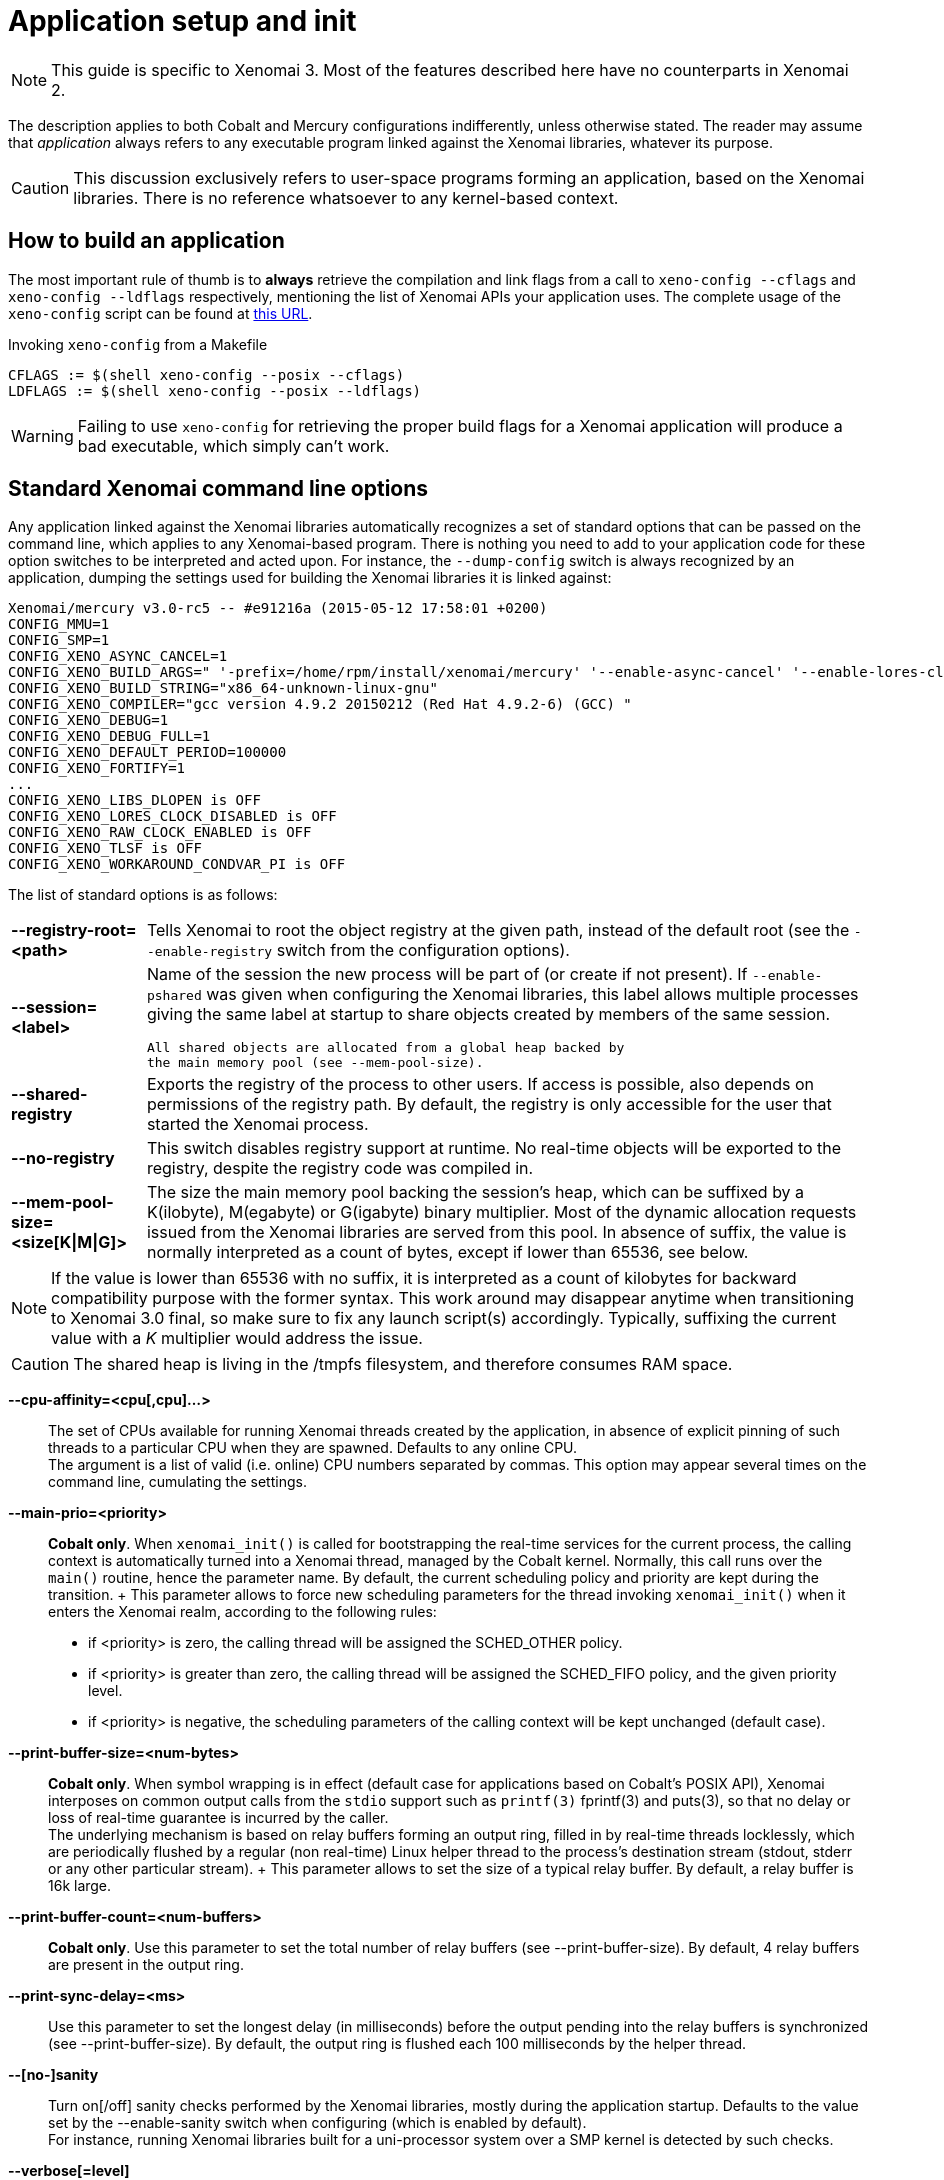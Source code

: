 Application setup and init
==========================

:author:	Philippe Gerum
:email:	 	rpm@xenomai.org
:categories:	Application
:tags:		init, main-routine, C++

NOTE: This guide is specific to Xenomai 3. Most of the features
described here have no counterparts in Xenomai 2.

The description applies to both Cobalt and Mercury configurations
indifferently, unless otherwise stated. The reader may assume that
_application_ always refers to any executable program linked against
the Xenomai libraries, whatever its purpose.

[CAUTION]
This discussion exclusively refers to user-space programs forming an
application, based on the Xenomai libraries. There is no reference
whatsoever to any kernel-based context.

== How to build an application

The most important rule of thumb is to *always* retrieve the
compilation and link flags from a call to +xeno-config --cflags+ and
+xeno-config --ldflags+ respectively, mentioning the list of Xenomai
APIs your application uses. The complete usage of the +xeno-config+
script can be found at
http://www.xenomai.org/documentation/xenomai-3/html/man1/xeno-config/index.html[this
URL].

.Invoking +xeno-config+ from a Makefile
----------------------------------------------------
CFLAGS := $(shell xeno-config --posix --cflags)
LDFLAGS := $(shell xeno-config --posix --ldflags)
----------------------------------------------------

WARNING: Failing to use +xeno-config+ for retrieving the proper build
flags for a Xenomai application will produce a bad executable, which
simply can't work.

[[standard-app-options]]
== Standard Xenomai command line options

Any application linked against the Xenomai libraries automatically
recognizes a set of standard options that can be passed on the command
line, which applies to any Xenomai-based program. There is nothing you
need to add to your application code for these option switches to be
interpreted and acted upon. For instance, the +--dump-config+ switch
is always recognized by an application, dumping the settings used for
building the Xenomai libraries it is linked against:

-----------------------------------------------
Xenomai/mercury v3.0-rc5 -- #e91216a (2015-05-12 17:58:01 +0200)
CONFIG_MMU=1
CONFIG_SMP=1
CONFIG_XENO_ASYNC_CANCEL=1
CONFIG_XENO_BUILD_ARGS=" '-prefix=/home/rpm/install/xenomai/mercury' '--enable-async-cancel' '--enable-lores-clock' '--enable-debug=full' '--enable-smp' '--enable-tls' '--with-core=mercury' '--enable-registry' '--enable-pshared' '--enable-maintainer-mode'"
CONFIG_XENO_BUILD_STRING="x86_64-unknown-linux-gnu"
CONFIG_XENO_COMPILER="gcc version 4.9.2 20150212 (Red Hat 4.9.2-6) (GCC) "
CONFIG_XENO_DEBUG=1
CONFIG_XENO_DEBUG_FULL=1
CONFIG_XENO_DEFAULT_PERIOD=100000
CONFIG_XENO_FORTIFY=1
...
CONFIG_XENO_LIBS_DLOPEN is OFF
CONFIG_XENO_LORES_CLOCK_DISABLED is OFF
CONFIG_XENO_RAW_CLOCK_ENABLED is OFF
CONFIG_XENO_TLSF is OFF
CONFIG_XENO_WORKAROUND_CONDVAR_PI is OFF
-----------------------------------------------

The list of standard options is as follows:

[horizontal]
*--registry-root=<path>*::

	Tells Xenomai to root the object registry at the given path,
	instead of the default root (see the +--enable-registry+
	switch from the configuration options).

*--session=<label>*::

	Name of the session the new process will be part of (or create
	if not present). If +--enable-pshared+ was given when
	configuring the Xenomai libraries, this label allows multiple
	processes giving the same label at startup to share objects
	created by members of the same session.

	All shared objects are allocated from a global heap backed by
	the main memory pool (see --mem-pool-size).

*--shared-registry*::

	Exports the registry of the process to other users. If access
	is possible, also depends on permissions of the registry path.
	By default, the registry is only accessible for the user that
	started the Xenomai process.

*--no-registry*::

	This switch disables registry support at runtime. No real-time
	objects will be exported to the registry, despite the registry
	code was compiled in.

*--mem-pool-size=<size[K|M|G]>*::

	The size the main memory pool backing the session's heap,
	which can be suffixed by a K(ilobyte), M(egabyte) or
	G(igabyte) binary multiplier.  Most of the dynamic allocation
	requests issued from the Xenomai libraries are served from
	this pool.  In absence of suffix, the value is normally
	interpreted as a count of bytes, except if lower than 65536,
	see below.
[NOTE]
	If the value is lower than 65536 with no suffix, it is
	interpreted as a count of kilobytes for backward compatibility
	purpose with the former syntax. This work around may disappear
	anytime when transitioning to Xenomai 3.0 final, so make sure
	to fix any launch script(s) accordingly. Typically, suffixing
	the current value with a 'K' multiplier would address the issue.
[CAUTION]
	The shared heap is living in the /tmpfs filesystem,
	and therefore consumes RAM space.

*--cpu-affinity=<cpu[,cpu]...>*::

	The set of CPUs available for running Xenomai threads created
	by the application, in absence of explicit pinning of such
	threads to a particular CPU when they are spawned. Defaults to
	any online CPU. +
	The argument is a list of valid (i.e. online) CPU numbers
	separated by commas. This option may appear several times on
	the command line, cumulating the settings.

*--main-prio=<priority>*::

	*Cobalt only*. When +xenomai_init()+ is called for
	bootstrapping the real-time services for the current process,
	the calling context is automatically turned into a Xenomai
	thread, managed by the Cobalt kernel. Normally, this call runs
	over the +main()+ routine, hence the parameter name. By
	default, the current scheduling policy and priority are kept
	during the transition. + This parameter allows to force new
	scheduling parameters for the thread invoking +xenomai_init()+
	when it enters the Xenomai realm, according to the following
	rules: +
	- if <priority> is zero, the calling thread will be assigned
          the SCHED_OTHER policy. +
	- if <priority> is greater than zero, the calling thread will
	  be assigned the SCHED_FIFO policy, and the given priority
	  level. +
	- if <priority> is negative, the scheduling parameters of the
          calling context will be kept unchanged (default case).
	
*--print-buffer-size=<num-bytes>*::

	*Cobalt only*. When symbol wrapping is in effect (default case
	for applications based on Cobalt's POSIX API), Xenomai
	interposes on common output calls from the +stdio+ support
	such as +printf(3)+ fprintf(3) and puts(3), so that no delay
	or loss of real-time guarantee is incurred by the caller. +
	The underlying mechanism is based on relay buffers forming an
	output ring, filled in by real-time threads locklessly, which
	are periodically flushed by a regular (non real-time) Linux
	helper thread to the process's destination stream (stdout,
	stderr or any other particular stream).  + This parameter
	allows to set the size of a typical relay buffer. By default,
	a relay buffer is 16k large.

*--print-buffer-count=<num-buffers>*::

	*Cobalt only*. Use this parameter to set the total number of
	relay buffers (see --print-buffer-size). By default, 4 relay
	buffers are present in the output ring.

*--print-sync-delay=<ms>*::

	Use this parameter to set the longest delay (in milliseconds)
	before the output pending into the relay buffers is
	synchronized (see --print-buffer-size). By default, the output
	ring is flushed each 100 milliseconds by the helper thread.

*--[no-]sanity*::

	Turn on[/off] sanity checks performed by the Xenomai
	libraries, mostly during the application startup. Defaults to
	the value set by the --enable-sanity switch when configuring
	(which is enabled by default). +
	For instance, running Xenomai libraries built for a
	uni-processor system over a SMP kernel is detected by such
	checks.

*--verbose[=level]*::

	Set verbosity to the desired level, or 1 if unspecified. The
	level argument may be interpreted differently depending on the
	application, however --verbose=0 must mean fully quiet. The
	interpretation of higher levels is
	application-specific. Defaults to 1.

*--silent*::
*--quiet*::

	Same as --verbose=0.

*--trace[=level]*::

	Set tracing to the desired level, or 1 if unspecified. The
	level argument may be interpreted differently depending on the
	application, however --trace=0 must disable tracing.  Level 1
	allows tracing the Xenomai library bootstrap code. The
	interpretation of higher levels is
	application-specific. Defaults to 0.

*--version*::

	Get the application and Xenomai version stamps. The program
	immediately exits with a success code afterwards.

*--dump-config*::

	Dump the settings used for building the Xenomai libraries the
	application is linked against.

*--no-mlock*::

	*Mercury only*. This switch disables the implicit +mlock()+
	call at init, normally used for locking the calling process's
	virtual address space into RAM, in order to avoid the extra
	latency induced by virtual memory paging.

	This option does not apply to the Cobalt core, which requires
	memory locking from all clients unconditionally.

*--help*::

	Display the help strings.

== Configuration and runtime tunables

Tunables are variables used as configuration values while setting up
the system (e.g. size of the main memory heap), or controlling its
runtime behavior (e.g. verbosity level).

Some of those tunables may be updated by the application's early code
until the system starts initializing the core data structures and
bringing up the services, then become read-only from that point. These
are called the configuration tunables.

Other tunables may be changed freely at any point in time during the
application process lifetime. These are called the runtime tunables.

=== Accessing the tunables

There is a simple API for reading and updating the current value of
any tunable, composed of the +{get/set}_config_tunable(name)+ and
+{get/set}_runtime_tunable(name)+ C macros.

When +--enable-assert+ is in effect for the Xenomai libraries,
+set_config_tunable()+ enforces read-only access after the
configuration tuning phase, by raising an exception on attempt to
change such tunable after that point.

Each tunable has an arbitrary name, which does not necessarily
reflects the name of the variable actually storing its value. For
instance, one could define tunable +foo+ eventually handling the +int
bar+ C variable under the hood, or even a set of related variables.

Typically, updating and reading back the +verbose_level+ tunable - which
holds the current verbosity level of an application - would look like
this:
-----------------------------------------------------------
#include <stdio.h>
#include <xenomai/tunables.h>

set_runtime_tunable(verbosity_level, 1);
printf("verbosity_level=%d\n", get_runtime_tunable(verbosity_level));
-----------------------------------------------------------

NOTE: When a configuration tunable is paired with a command line
option updating the same variable(s), the command line has precedence
over the +set_config_tunable()+ call.

=== Xenomai's built-in tunables

The Xenomai libraries define two sets of built-in tunables.

.Configuration tunables
[options="header",grid="cols",frame="topbot",cols="m,2*d"]
|================================================================================
^|NAME              ^|DESCRIPTION                    ^|DEFAULT
 |cpu_affinity       | same as --cpu-affinity option  | any online CPU
 |no_mlock           | same as --no-mlock option      | off
 |no_sanity          | same as --no-sanity option     | !CONFIG_XENO_SANITY
 |no_registry        | same as --no-registry option   | off (i.e. enabled)
 |mem_pool_size      | same as --mem-pool-size option | 1Mb
 |session_label      | same as --session option       | none (i.e. anonymous)
 |registry_root      | same as --registry-root option   | CONFIG_XENO_REGISTRY_ROOT
 |shared_registry    | same as --shared-registry option | off (i.e. private)
|===============================================================================

.Runtime tunables
[options="header",grid="cols",frame="topbot",cols="m,2*d"]
|============================================================================
^|NAME              ^|DESCRIPTION                    ^|DEFAULT
|verbosity_level    | same as --verbose option       | 1
|trace_level        | same as --trace option         | 0
|============================================================================

=== Defining your own tunables

You can add your own tunables using the
+define_{config/runtime}_tunable(name)+ and
read_{config/runtime}_tunable(name) C macros.

The +define_tunable+ syntax provides the helper code for updating the
C value(s) matching the tunable +name+. Conversely, the +read_tunable+
syntax provides the helper code for returning the C value(s) matching
the tunable +name+.

The application code should use +{get/set}_config_tunable(name)+ or
+{get/set}_runtime_tunable(name)+ for accessing the new tunable,
depending on its scope.

.Defining and using a simple tunable
------------------------------------------------------

/* Out of line definition. */

code.c:

int foo_runtime_variable;

define_runtime_tunable(foo, int, val)
{
	/*
	 * The code to update the internal variable upon a call to
	 * set_runtime_tunable(foo).
	 */
	foo_runtime_variable = val;
}

read_runtime_tunable(foo, int)
{
	/*
	 * The code to return the current tunable value upon a
	 * call to get_runtime_tunable(foo).
	 */
	return foo_runtime_variable;
}

header.h:

/* Declaration of the manipulation helpers */

define_runtime_tunable(foo, int, val);
read_runtime_tunable(foo, int);

/* Conversely, we could be using an inline definition */

header.h:

extern int foo_runtime_variable;

static inline define_runtime_tunable(foo, int, val)
{
	foo_runtime_variable = val;
}

static inline read_runtime_tunable(foo, int)
{
	return foo_runtime_variable;
}

/* Accessing the new tunable, inverting the value. */

int setting = get_runtime_tunable(foo);
set_runtime_tunable(foo, !setting);
-----------------------------------------------------

[[changing-default-tunable-value]]
=== Overriding factory default values of tunables

It may be convenient to provide your own factory default values for
some configuration tunables, before they are considered for
initializing the application.

For this early tuning to happen, you need to interpose your own
handler in the chain of tuning handlers the Xenomai bootstrap code
runs before starting the actual initialization process. This can be
done with a Xenomai setup descriptor as follows:

------------------------------------------------------
#include <xenomai/init.h>
#include <xenomai/tunables.h>

static int foo_tune(void)
{
	/*
	 * We need more than 1MB which is Xenomai's default, make
	 * it 16MB before the Xenomai core starts initializing
	 * the whole thing. --mem-pool-size=<size> may override
	 * this value.
	 */
	set_config_tunable(mem_pool_size, 16MB);

	/*
	 * Also turn verbosity off by default. --verbose=<level> on the
	 * command line may switch this to verbose mode.
	 */
	 set_runtime_tunable(verbosity_level, 0);

	 return 0; /* Success, otherwise -errno */
}

/*
 * CAUTION: we assume that all omitted handlers are zeroed
 * due to the static storage class. Make sure to initialize them
 * explicitly to NULL if the descriptor belongs to the .data
 * section instead.
 */
static struct setup_descriptor foo_setup = {
	.name = "foo",
	.tune = foo_tune,
};

/* Register the setup descriptor. */
user_setup_call(foo_setup);

------------------------------------------------------

== Application entry (C/C++)

From the user code standpoint, every application starts in the
+main()+ routine as usual.

Some link flags used for building the application have an influence on
its initialization sequence; such flags are retrieved by a call to
+xeno-config --ldflags+, passing along the list of Xenomai APIs the
application depends on (e.g. +xeno-config --posix --alchemy --ldflags+).

The Xenomai libraries can take care of such sequence for bootstrapping
their services appropriately (i.e. _automatic bootstrap_), or leave
such duty to the application code (i.e. _manual bootstrap_).

=== Automatic bootstrap

If the automatic bootstrap mode is used, the application receives the
set of command line switches passed on invocation in the +main()+
routine, expunged from the Xenomai standard options. In this mode, all
Xenomai services are readily available when +main()+ is entered.

This is the default behavior most applications should use.

[[manual-bootstrap]]
=== Manual bootstrap

In manual bootstrap mode, the application receives the original
argument vector unaltered, with the Xenomai services not
initialized. You should use this mode if you need some early
initializations of your own to take place before the Xenomai services
are started.

The manual bootstrap mode is enabled by linking with the flags
received from +xeno-config --ldflags --no-auto-init+.

In such mode, the application code must call +xenomai_init(&argc,
&argv)+ at some point in the initialization step, to bootstrap the
Xenomai services for the process. This routine handles all standard
Xenomai options, then updates the arguments to point to a copy of the
original vector, expunged from the Xenomai options.

Afterwards, the application code can collect and handle the
unprocessed options from the command line, and use the Xenomai
services with no restriction.

=== Dealing with C++ static constructors

The initialization sequence guarantees that C++ constructors - with
default priorities - of objects instantiated *within the main
executable* will run *after* the Xenomai services have been
bootstrapped in automatic mode. This means that class constructors for
static objects from the main executable may call Xenomai services.

Since Xenomai services are not available until +xenomai_init()+ has
been called in <<manual-bootstrap,manual bootstrap mode>>, no such
guarantee exists in this case, until that routine is invoked and
returns successfully.

As described for the <<app-init-layers,initialization process>>
through the various software layers, C++ constructors of static
objects instantiated by shared libraries will *NOT* have access to
Xenomai services, since the Xenomai bootstrap code runs later.

[TIP]
If you have non-default static constructor priorities, or static
objects instantiated in shared libraries your executable depends on,
you may need to provide your own early bootstrap code, in case the
constructors need to call Xenomai services. This code should
eventually call +xenomai_init()+ for bootstrapping the Xenomai
services, before these C++ constructors may invoke them.

=== Handling application-defined arguments

You may want to provide for your own command line switches to be
interpreted by the application code.

If the automatic bootstrap mode is used, the application directly
receives the set of command line switches passed on invocation in the
+main()+ routine, expunged from the Xenomai standard options.

With a <<manual-bootstrap,manual bootstrap>>, the application receives
the original argument vector passed on the command line. Calling
+xenomai_init(&argc, &argv)+ processes then removes all standard
Xenomai options from the vector before returning to the caller.

In both cases, the application-specific options present in the
argument vector can be retrieved with the +getopt(3)+ parser as usual.

.Parsing application-specific arguments
----------------------------------------
#include <getopt.h>
#include <stdio.h>
#include <xenomai/init.h>

int foo_mode = 1; /* Default */

static const struct option options[] = {
	{
#define foo_mode1_option	0
		.name = "foo1",
		.flag = &foo,
		.val = 1,
	},
	{
#define foo_mode2_option	1
		.name = "foo2",
		.flag = &foo,
		.val = 2,
	},
	{
		/* sentinel */
	}
};

int main(int argc, char *const *argv)
{
	int lindex, ret, opt;

#ifdef MANUAL_BOOTSTRAP
        /* xeno-config --no-auto-init --ldflags was given. */
        ret = xenomai_init(&argc, &argc);
#endif
	for (;;) {
		lindex = -1;
		opt = getopt_long_only(argc, argv, "", options, &lindex);
		if (opt == EOF)
			break;
		switch (lindex) {
		case foo_mode1_option:
		case foo_mode2_option:
		     break;
		default:
			usage();
			return 1;
		}
	}
	...		
}
----------------------------------------

== Under the hood

=== Initialization sequence

The Xenomai-specific application initialization process bootstraps the
software layers as follows:

[[app-init-layers]]
image:figures/app-init-layers.png[Layered initialization sequence]

[TIP]
+lib/boilerplate/init/bootstrap.c+ implements the bootstrap
handler which is glued as an object file to the main executable of the
application, so that it is guaranteed to run after any shared library
constructor the application depends on, regardless of the library
constructor priorities.

In automatic bootstrap mode, The +xenomai_main()+ routine interposes
on the real +main()+ entry point, for passing it the pre-processed
argument vector, expunged from the Xenomai standard options. This
trick is based on the linker's symbol wrapping feature
(--wrap). http://www.xenomai.org/documentation/xenomai-3/html/man1/xeno-config/index.html[
xeno-config] issues the right set of linker flags to enable
such interposition, unless +--no-auto-init+ is given.

=== Adding your own setup code

Xenomai implements a flexible mechanism for running setup code in an
orderly manner, on behalf of the bootstrap handler glued to the
application.

This mechanism is based on _setup descriptors_ (+struct
setup_descriptor+), each defining a set of optional handlers, which
shall be invoked by the Xenomai bootstrap code at different stages of
the initialization process. A priority level is assigned to each
descriptor, which defines the calling sequence among multiple
descriptors implementing the same handler.  The corresponding C
definitions and types should be obtained by including
+<xenomai/init.h>+.

There are three initialization stages, listed by order of precedence,
each assigned a handler in the setup descriptor. NULL handlers can be
used to skip a descriptor for a given phase.

- Factory tuning step, via setup_descriptor->tune(). Each setup
descriptor is given a chance to assign a value to standard or
application-defined tunables. This is the handler we used for
<<changing-default-tunable-value,changing a default tunable value>>.

- Command line option parsing, via setup_descriptor->parse_option().
If this handler is present, setup_descriptor->options must point to a
getopt(3) option array, enumerating the valid options defined by this
descriptor.

The ->parse_option() handler is passed the position of each option
found into the command line which matches an entry into the
setup_descriptor->options array, along with the argument value
received. If the option does not carry any argument, NULL is passed
instead.

The ->help() handler is called whenever the --help switch is passed on
the command line. All help handlers from the descriptor chain will be
called in turn, from low priority to high.

Option parsing happens after the tuning step, so that command line
options affecting tunables can override the factory values defined by
the ->tune() handlers.

- Initialization step proper, via setup_descriptor->init(). Based on
the current settings obtained from the previous steps, this handler is
called for bringing up the feature or service it provides.

All handlers should return zero on success, or a negated POSIX error
code on error. Upon error, the bootstrap sequence is immediately
terminated, and the application exits with a fatal message.

The example below introduces a custom code into the initialization
sequence, for setting some base tunables then parsing a set of local
command line options, before bringing up a specific feature. These
custom handlers will be called after all Xenomai handlers from the
same category have been fired. Such code could be part of an ancillary
library attached to your application for instance, or implemented by
your main executable.

.Adding a custom setup code

-------------------------------------------------------------------
#include <getopt.h>
#include <stdio.h>
#include <xenomai/init.h>
#include <xenomai/tunables.h>

int half_value;

static int foo_value = 16; /* Default */

static const struct option foo_options[] = {
	{
#define foo_option	0
		.name = "foo-value",
		.has_arg = 1,
	},
	{
		/* sentinel */
	}
};

static int foo_tune(void)
{
	/*
	 * We want a 8MB heap by default. User may override
	 * this with --mem-pool-size if need be.
	 */
	set_config_tunable(mem_pool_size, 8MB);

	return 0;
}

static int foo_parse_option(int optnum, const char *optarg)
{
	/*
	 * Xenomai's command line parser will call us only for
	 * valid options we know about, we just need to evaluate
	 * the argument.
	 */
	switch (optnum) {
	case foo_option:
		foo_value = atoi(optarg);
		break;
	default:
		/* Paranoid, can't happen. */
		return -EINVAL;
	}

	return 0;
}

static void foo_help(void)
{
        fprintf(stderr, "--foo-value=<val>	        some value for no usage\n");
}

static int foo_init(void)
{
	if (foo_value & 1)
	    /* Uh, cannot deal with odd values. */
	    return -EINVAL;

	half_value = foo_value / 2; /* Let's init stuff. */

	return 0;
}

static struct setup_descriptor foo_setup = {
	.name = "foo",
	.tune = foo_tune,
	.parse_options = foo_parse_option,
	.options = foo_options,
	.help = foo_help,
	.init = foo_init,
};

/* Register the setup descriptor. */
user_setup_call(foo_setup);
-------------------------------------------------------------------

=== Extending the help strings

When --help is given on the command line, the Xenomai option handler
intercepts it and issues information from outer to inner code,
following the decreasing priorities of the registered setup
descriptor. i.e. from the most application-specific code to the most
generic libraries providing help strings. Typically, this should make
your application-defined help strings appear first.

-------------------------------------------------------------------
#include <xenomai/init.h>
#include <stdio.h>

/*
 * This is a routine with a weak binding we may override for
 * providing our own help message header. get_program_name()
 * is a Xenomai helper readily available when including
 * <xenomai/init.h>.
 */
void application_usage(void)
{
        fprintf(stderr, "usage: %s [options]:\n", get_program_name());
}
-------------------------------------------------------------------

[TIP]
If you need to call the help string dumper manually (e.g. should a
different option than +--help+ trigger this), you can invoke +void
xenomai_usage(void)+.

=== Extending the version information

By default, the Xenomai core library issues its own version
information when +--version+ is found on the command line. The
application can insert its own signature in the output message to
+stderr+ by implementing the +void application_version(void)+ hook.

-----------------------------------------------------
#include <xenomai/init.h>
#include <stdio.h>

/*
 * This is a routine with a weak binding we may override for
 * providing our own version header. The version message
 * would then be:
 *
 * $ ./foo --version
 * foo utility v1.2
 * based on Xenomai/mercury v3.0-rc4 -- #eaca2e7 (2015-05-13 12:17:21 +0200)
 */
void application_version(void)
{
	fprintf(stderr, "foo utility v1.2\n");
}
-----------------------------------------------------

[TIP]
The current Xenomai version string is available from the +const char
*xenomai_version_string+ constant, exported by <xenomai/init.h>.
